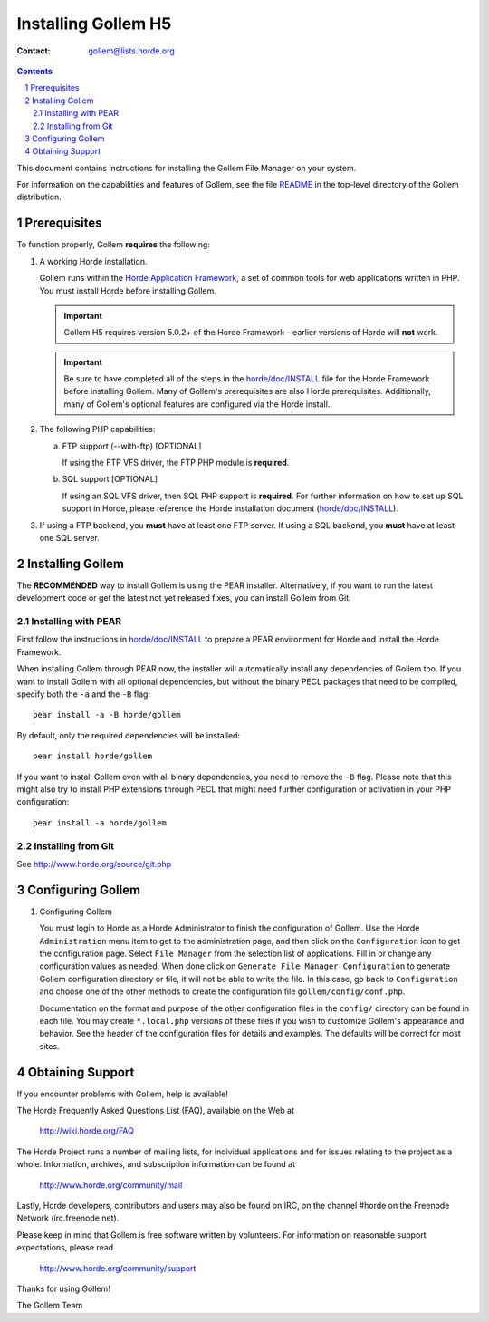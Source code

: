 ======================
 Installing Gollem H5
======================

:Contact: gollem@lists.horde.org

.. contents:: Contents
.. section-numbering::

This document contains instructions for installing the Gollem File Manager on
your system.

For information on the capabilities and features of Gollem, see the file
README_ in the top-level directory of the Gollem distribution.


Prerequisites
=============

To function properly, Gollem **requires** the following:

1. A working Horde installation.

   Gollem runs within the `Horde Application Framework`_, a set of common tools
   for web applications written in PHP.  You must install Horde before
   installing Gollem.

   .. Important:: Gollem H5 requires version 5.0.2+ of the Horde Framework -
                  earlier versions of Horde will **not** work.

   .. Important:: Be sure to have completed all of the steps in the
                  `horde/doc/INSTALL`_ file for the Horde Framework before
                  installing Gollem. Many of Gollem's prerequisites are also
                  Horde prerequisites. Additionally, many of Gollem's optional
                  features are configured via the Horde install.

   .. _`Horde Application Framework`: http://www.horde.org/apps/horde


2. The following PHP capabilities:

   a. FTP support (--with-ftp) [OPTIONAL]

      If using the FTP VFS driver, the FTP PHP module is **required**.

   b. SQL support [OPTIONAL]

      If using an SQL VFS driver, then SQL PHP support is **required**. For
      further information on how to set up SQL support in Horde, please
      reference the Horde installation document (`horde/doc/INSTALL`_).

3. If using a FTP backend, you **must** have at least one FTP server.
   If using a SQL backend, you **must** have at least one SQL server.


Installing Gollem
=================

The **RECOMMENDED** way to install Gollem is using the PEAR installer.
Alternatively, if you want to run the latest development code or get the
latest not yet released fixes, you can install Gollem from Git.

Installing with PEAR
~~~~~~~~~~~~~~~~~~~~

First follow the instructions in `horde/doc/INSTALL`_ to prepare a PEAR
environment for Horde and install the Horde Framework.

When installing Gollem through PEAR now, the installer will automatically
install any dependencies of Gollem too. If you want to install Gollem with all
optional dependencies, but without the binary PECL packages that need to be
compiled, specify both the ``-a`` and the ``-B`` flag::

   pear install -a -B horde/gollem

By default, only the required dependencies will be installed::

   pear install horde/gollem

If you want to install Gollem even with all binary dependencies, you need to
remove the ``-B`` flag. Please note that this might also try to install PHP
extensions through PECL that might need further configuration or activation in
your PHP configuration::

   pear install -a horde/gollem

Installing from Git
~~~~~~~~~~~~~~~~~~~

See http://www.horde.org/source/git.php


Configuring Gollem
==================

1. Configuring Gollem

   You must login to Horde as a Horde Administrator to finish the
   configuration of Gollem.  Use the Horde ``Administration`` menu item to get
   to the administration page, and then click on the ``Configuration`` icon to
   get the configuration page.  Select ``File Manager`` from the selection
   list of applications.  Fill in or change any configuration values as
   needed.  When done click on ``Generate File Manager Configuration`` to
   generate Gollem configuration directory or file, it will not be able to
   write the file.  In this case, go back to ``Configuration`` and choose one
   of the other methods to create the configuration file
   ``gollem/config/conf.php``.

   Documentation on the format and purpose of the other configuration files in
   the ``config/`` directory can be found in each file. You may create
   ``*.local.php`` versions of these files if you wish to customize Gollem's
   appearance and behavior. See the header of the configuration files for
   details and examples. The defaults will be correct for most sites.


Obtaining Support
=================

If you encounter problems with Gollem, help is available!

The Horde Frequently Asked Questions List (FAQ), available on the Web at

  http://wiki.horde.org/FAQ

The Horde Project runs a number of mailing lists, for individual applications
and for issues relating to the project as a whole.  Information, archives, and
subscription information can be found at

  http://www.horde.org/community/mail

Lastly, Horde developers, contributors and users may also be found on IRC,
on the channel #horde on the Freenode Network (irc.freenode.net).

Please keep in mind that Gollem is free software written by volunteers.
For information on reasonable support expectations, please read

  http://www.horde.org/community/support

Thanks for using Gollem!

The Gollem Team


.. _README: README
.. _`horde/doc/INSTALL`: ../../horde/doc/INSTALL
.. _`horde/doc/TRANSLATIONS`: ../../horde/doc/TRANSLATIONS
.. _`horde/doc/SECURITY`: ../../horde/doc/SECURITY
.. _`horde/doc/PERFORMANCE`: ../../horde/doc/PERFORMANCE
